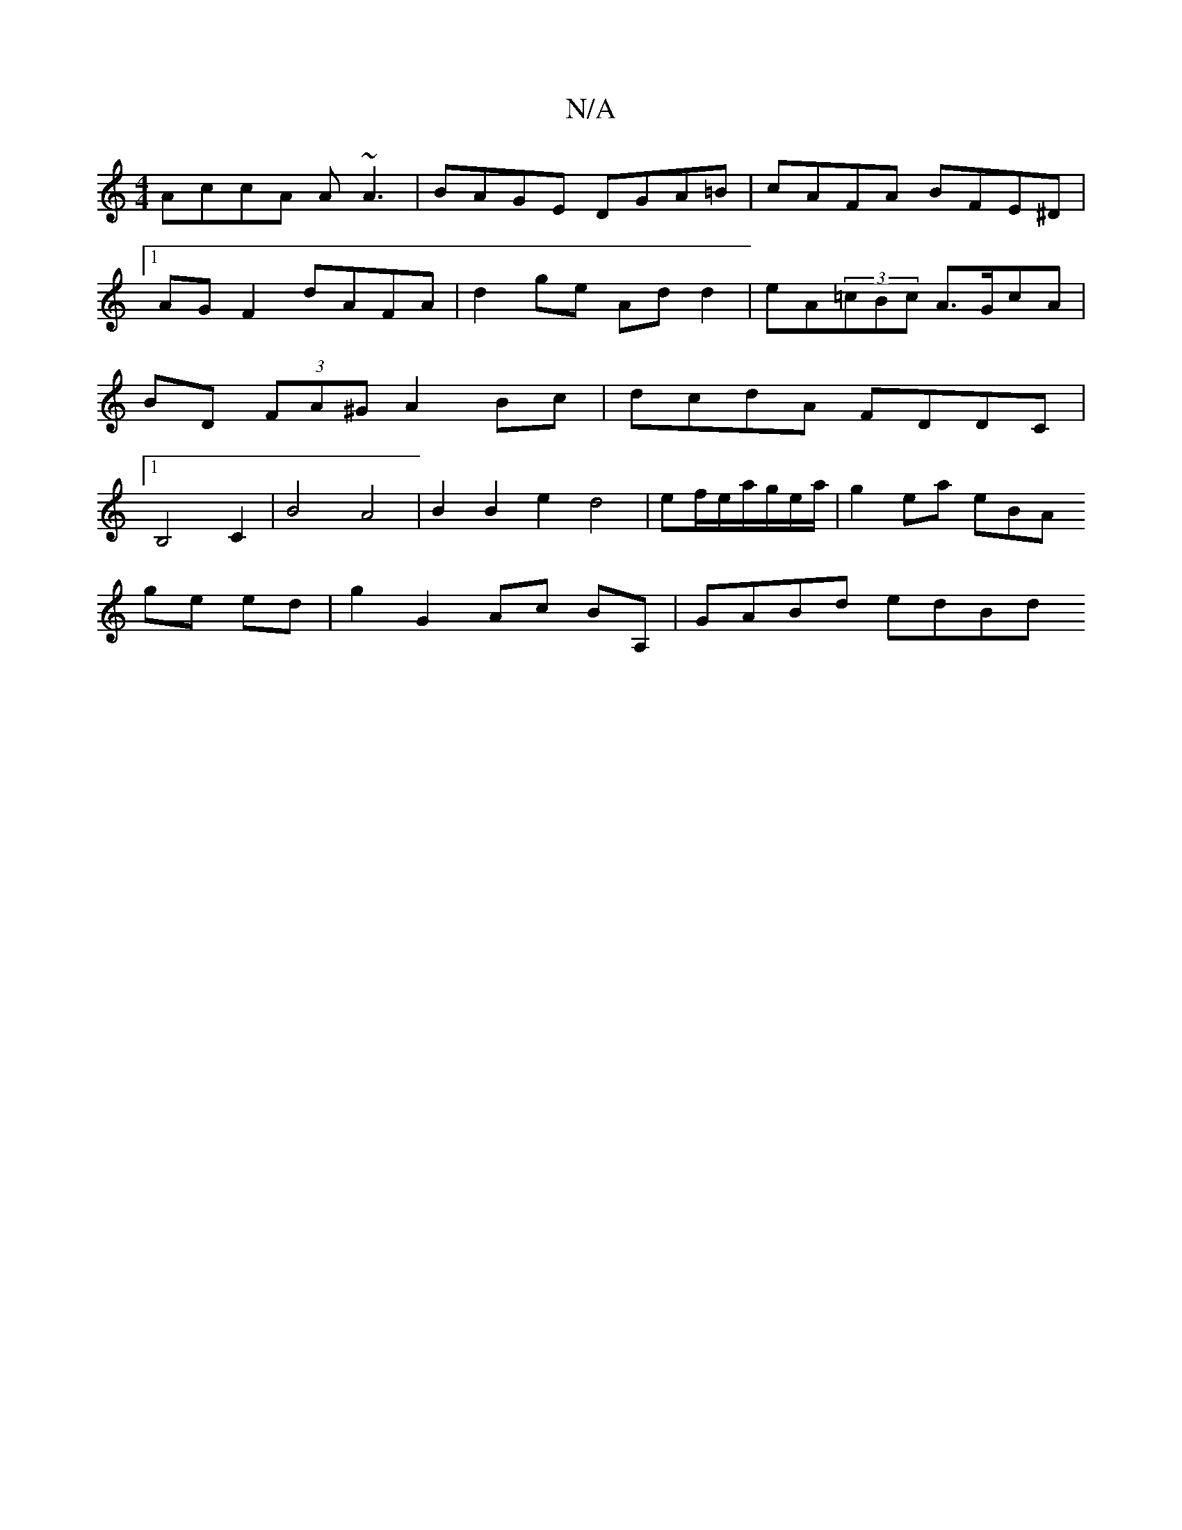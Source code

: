 X:1
T:N/A
M:4/4
R:N/A
K:Cmajor
 AccA A~A3 | BAGE DGA=B | cAFA BFE^D |[1 AG F2 dAFA|d2 ge Ad d2|eA(3=cBc A>GcA | BD (3FA^G A2 Bc | dcdA FDDC |1 B,4 C2 | B4 A4 | B2 B2 e2 d4 | ef/e/a/g/e/a/| g2ea eBA=
ge ed | g2 G2 Ac BA, | GABd edBd